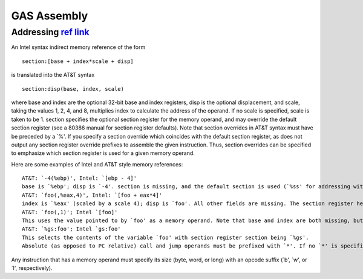 ============
GAS Assembly
============


----------------------
Addressing `ref link`_
----------------------

An Intel syntax indirect memory reference of the form
::

    section:[base + index*scale + disp]

is translated into the AT&T syntax

::

    section:disp(base, index, scale)

where base and index are the optional 32-bit base and index registers, disp is the optional displacement, and scale, taking the values 1, 2, 4, and 8, multiplies index to calculate the address of the operand. If no scale is specified, scale is taken to be 1. section specifies the optional section register for the memory operand, and may override the default section register (see a 80386 manual for section register defaults). Note that section overrides in AT&T syntax must have be preceded by a `%'. If you specify a section override which coincides with the default section register, as does not output any section register override prefixes to assemble the given instruction. Thus, section overrides can be specified to emphasize which section register is used for a given memory operand.

Here are some examples of Intel and AT&T style memory references:

::

    AT&T: `-4(%ebp)', Intel: `[ebp - 4]'
    base is `%ebp'; disp is `-4'. section is missing, and the default section is used (`%ss' for addressing with `%ebp' as the base register). index, scale are both missing.
    AT&T: `foo(,%eax,4)', Intel: `[foo + eax*4]'
    index is `%eax' (scaled by a scale 4); disp is `foo'. All other fields are missing. The section register here defaults to `%ds'.
    AT&T: `foo(,1)'; Intel `[foo]'
    This uses the value pointed to by `foo' as a memory operand. Note that base and index are both missing, but there is only one `,'. This is a syntactic exception.
    AT&T: `%gs:foo'; Intel `gs:foo'
    This selects the contents of the variable `foo' with section register section being `%gs'.
    Absolute (as opposed to PC relative) call and jump operands must be prefixed with `*'. If no `*' is specified, as always chooses PC relative addressing for jump/call labels.

Any instruction that has a memory operand must specify its size (byte, word, or long) with an opcode suffix (`b', `w', or `l', respectively).


.. _ref link: https://ftp.gnu.org/old-gnu/Manuals/gas-2.9.1/html_node/as_200.html>
